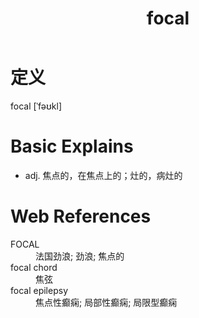 #+title: focal
#+roam_tags:英语单词

* 定义
  
focal [ˈfəʊkl]

* Basic Explains
- adj. 焦点的，在焦点上的；灶的，病灶的

* Web References
- FOCAL :: 法国劲浪; 劲浪; 焦点的
- focal chord :: 焦弦
- focal epilepsy :: 焦点性癫痫; 局部性癫痫; 局限型癫痫
